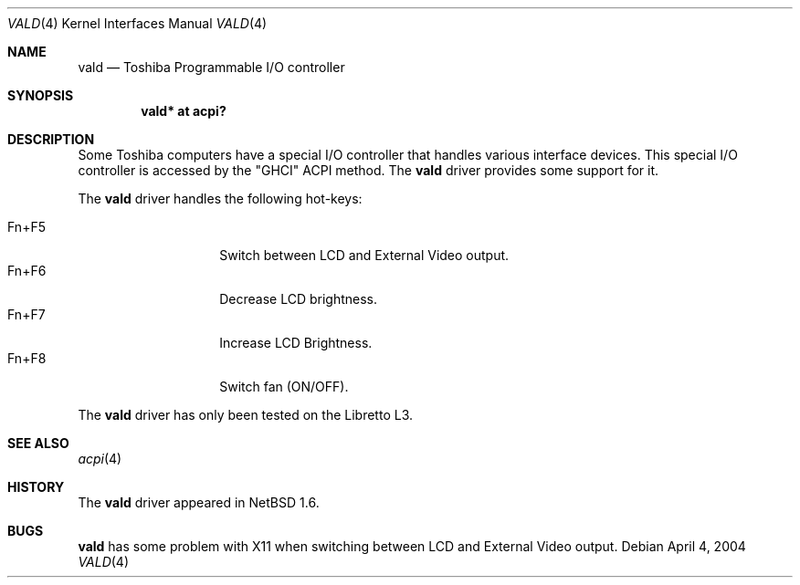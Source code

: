 .\" $NetBSD: vald.4,v 1.2 2004/05/03 13:03:24 wiz Exp $
.\"
.\" Copyright (c) 2004 The NetBSD Foundation, Inc.
.\" All rights reserved.
.\"
.\" Redistribution and use in source and binary forms, with or without
.\" modification, are permitted provided that the following conditions
.\" are met:
.\" 1. Redistributions of source code must retain the above copyright
.\"    notice, this list of conditions and the following disclaimer.
.\" 2. Redistributions in binary form must reproduce the above copyright
.\"    notice, this list of conditions and the following disclaimer in the
.\"    documentation and/or other materials provided with the distribution.
.\" 3. All advertising materials mentioning features or use of this software
.\"    must display the following acknowledgement:
.\"        This product includes software developed by the NetBSD
.\"        Foundation, Inc. and its contributors.
.\" 4. Neither the name of The NetBSD Foundation nor the names of its
.\"    contributors may be used to endorse or promote products derived
.\"    from this software without specific prior written permission.
.\"
.\" THIS SOFTWARE IS PROVIDED BY THE NETBSD FOUNDATION, INC. AND CONTRIBUTORS
.\" ``AS IS'' AND ANY EXPRESS OR IMPLIED WARRANTIES, INCLUDING, BUT NOT LIMITED
.\" TO, THE IMPLIED WARRANTIES OF MERCHANTABILITY AND FITNESS FOR A PARTICULAR
.\" PURPOSE ARE DISCLAIMED.  IN NO EVENT SHALL THE FOUNDATION OR CONTRIBUTORS
.\" BE LIABLE FOR ANY DIRECT, INDIRECT, INCIDENTAL, SPECIAL, EXEMPLARY, OR
.\" CONSEQUENTIAL DAMAGES (INCLUDING, BUT NOT LIMITED TO, PROCUREMENT OF
.\" SUBSTITUTE GOODS OR SERVICES; LOSS OF USE, DATA, OR PROFITS; OR BUSINESS
.\" INTERRUPTION) HOWEVER CAUSED AND ON ANY THEORY OF LIABILITY, WHETHER IN
.\" CONTRACT, STRICT LIABILITY, OR TORT (INCLUDING NEGLIGENCE OR OTHERWISE)
.\" ARISING IN ANY WAY OUT OF THE USE OF THIS SOFTWARE, EVEN IF ADVISED OF THE
.\" POSSIBILITY OF SUCH DAMAGE.
.\"
.Dd April 4, 2004
.Dt VALD 4
.Os
.Sh NAME
.Nm vald
.Nd Toshiba Programmable I/O controller
.Sh SYNOPSIS
.Cd "vald* at acpi?"
.Sh DESCRIPTION
Some Toshiba computers have a special I/O controller that handles various interface devices.
This special I/O controller is accessed by the "GHCI" ACPI method.
The
.Nm
driver provides some support for it.
.Pp
The
.Nm
driver handles the following hot-keys:
.Pp
.Bl -tag -compact -offset indent
.It Fn+F5
Switch between LCD and External Video output.
.It Fn+F6
Decrease LCD brightness.
.It Fn+F7
Increase LCD Brightness.
.It Fn+F8
Switch fan (ON/OFF).
.El
.Pp
The
.Nm
driver has only been tested on the Libretto L3.
.Sh SEE ALSO
.Xr acpi 4
.Sh HISTORY
The
.Nm
driver
appeared in
.Nx 1.6 .
.Sh BUGS
.Nm
has some problem with X11 when switching between LCD
and External Video output.
